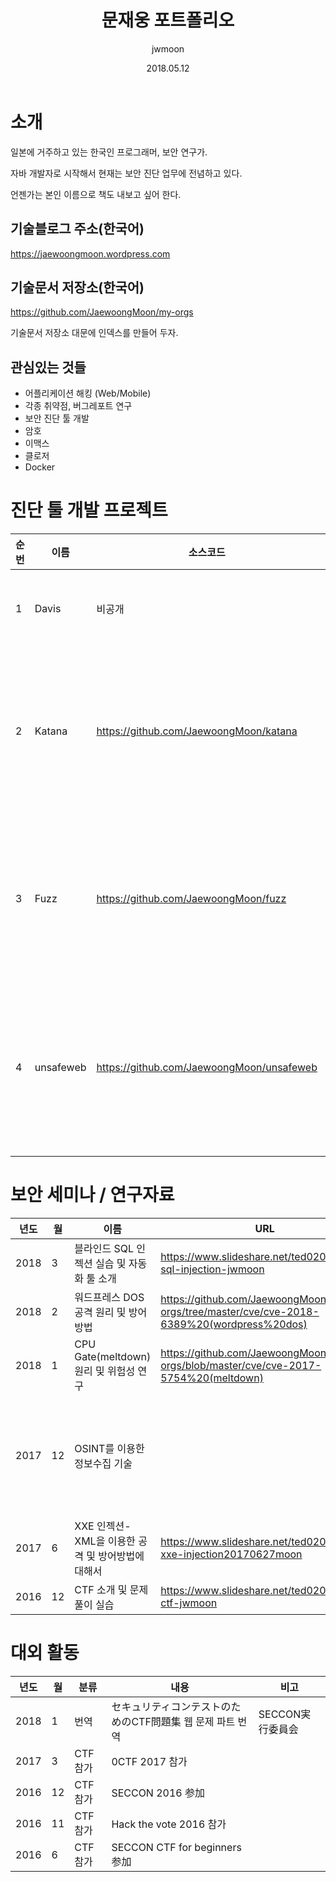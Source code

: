 #+TITLE: 문재웅 포트폴리오
#+AUTHOR: jwmoon
#+DATE: 2018.05.12

* 소개
일본에 거주하고 있는 한국인 프로그래머, 보안 연구가. 

자바 개발자로 시작해서 현재는 보안 진단 업무에 전념하고 있다. 

언젠가는 본인 이름으로 책도 내보고 싶어 한다. 

** 기술블로그 주소(한국어)
https://jaewoongmoon.wordpress.com

** 기술문서 저장소(한국어)
https://github.com/JaewoongMoon/my-orgs

기술문서 저장소 대문에 인덱스를 만들어 두자. 

** 관심있는 것들
- 어플리케이션 해킹 (Web/Mobile)
- 각종 취약점, 버그레포트 연구 
- 보안 진단 툴 개발
- 암호 
- 이맥스
- 클로저
- Docker


* 진단 툴 개발 프로젝트
| 순번 | 이름      | 소스코드                                  | 설명                                     |
|------+-----------+-------------------------------------------+------------------------------------------|
|    1 | Davis     | 비공개                                    | 진단 레포트 자동생성                     |
|    2 | Katana    | https://github.com/JaewoongMoon/katana    | 블라인드 SQL 인젝션 자동화 툴(진단용)    |
|    3 | Fuzz      | https://github.com/JaewoongMoon/fuzz      | 웹 파라메터에 공격 페이로드 세팅(진단용) |
|    4 | unsafeweb | https://github.com/JaewoongMoon/unsafeweb | 취약하게 개발되어 있는 사이트. 웹 공격 테스트용 |
|      |           |                                           |                                                 |


* 보안 세미나 / 연구자료

| 년도 | 월 | 이름                                               | URL                                                                                       | 비고                                                        |
|------+----+----------------------------------------------------+-------------------------------------------------------------------------------------------+-------------------------------------------------------------|
| 2018 |  3 | 블라인드 SQL 인젝션 실습 및 자동화 툴 소개         | https://www.slideshare.net/ted0201/blind-sql-injection-jwmoon                             |                                                             |
| 2018 |  2 | 워드프레스 DOS 공격 원리 및 방어방법               | https://github.com/JaewoongMoon/my-orgs/tree/master/cve/cve-2018-6389%20(wordpress%20dos) | cve-2018-6389                                               |
| 2018 |  1 | CPU Gate(meltdown) 원리 및 위험성 연구             | https://github.com/JaewoongMoon/my-orgs/blob/master/cve/cve-2017-5754%20(meltdown)        | cve-2017-5754                                               |
| 2017 | 12 | OSINT를 이용한 정보수집 기술                       |                                                                                           | 말테고, Shodan, 구글 연산자 검색 등을 활용한 정보 수집 기술 |
| 2017 |  6 | XXE 인젝션- XML을 이용한 공격 및 방어방법에 대해서 | https://www.slideshare.net/ted0201/jp-xxe-injection20170627moon                                                                                          | cve-2015-5161 함께 소개                                     |
| 2016 | 12 | CTF 소개 및 문제 풀이 실습                         | https://www.slideshare.net/ted0201/about-ctf-jwmoon                                       |                                                             |

[[./osint.JPG]]


* 대외 활동
| 년도 | 월 | 분류    | 내용                                                      | 비고             |
|------+----+---------+-----------------------------------------------------------+------------------|
| 2018 |  1 | 번역    | セキュリティコンテストのためのCTF問題集 웹 문제 파트 번역 | SECCON実行委員会 |
| 2017 |  3 | CTF참가 | 0CTF 2017 참가                                            |                  |
| 2016 | 12 | CTF참가 | SECCON 2016 参加                                          |                  |
| 2016 | 11 | CTF참가 | Hack the vote 2016 참가                                   |                  |
| 2016 |  6 | CTF참가 | SECCON CTF for beginners 参加                             |                  |





